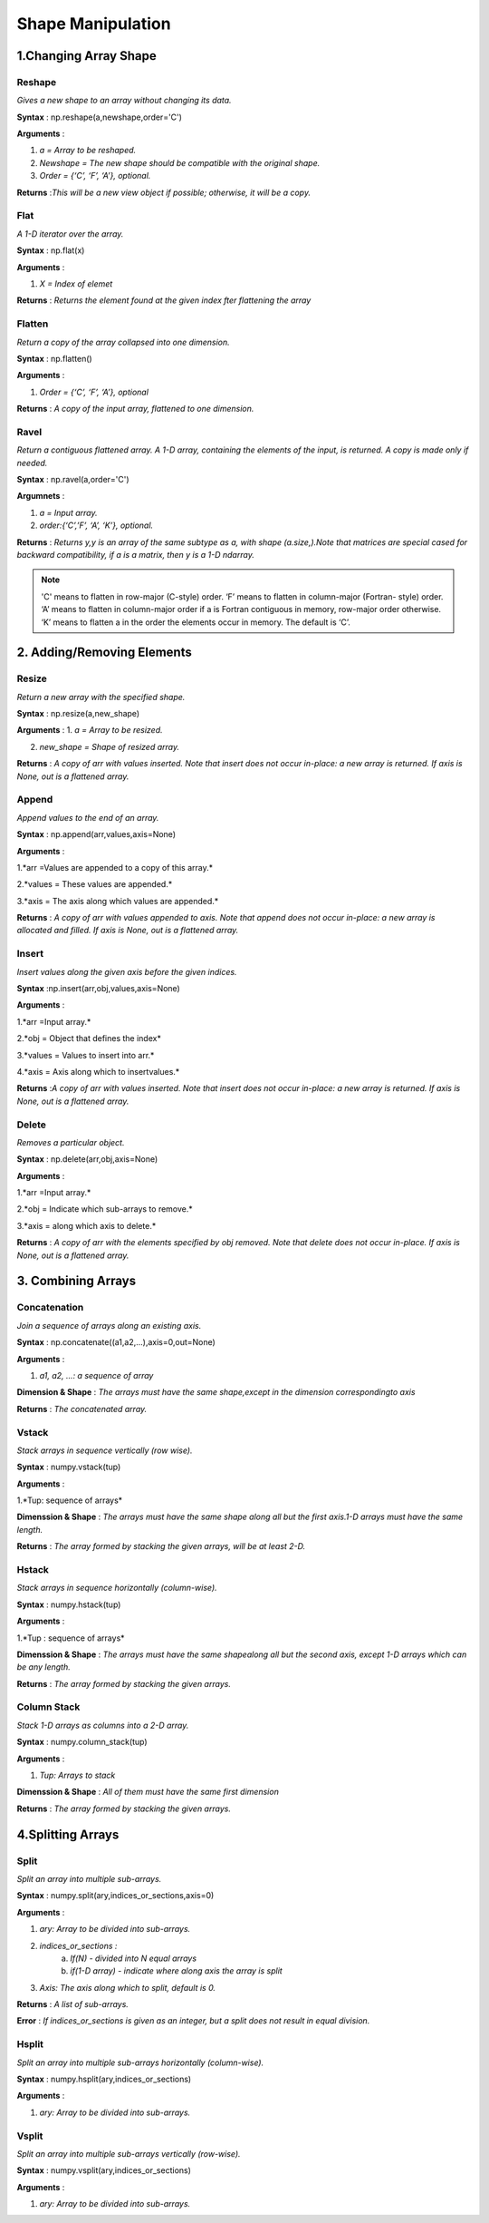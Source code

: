 ##################
Shape Manipulation
##################

**********************
1.Changing Array Shape
**********************


=========
Reshape
=========

*Gives a new shape to an array
without changing its data.*

**Syntax** : np.reshape(a,newshape,order='C')

**Arguments** :

1. *a =  Array to be reshaped.*

2. *Newshape = The new shape should be compatible with the original shape.*

3. *Order =  {‘C’, ‘F’, ‘A’}, optional.*

**Returns** :*This will be a new view object if possible; otherwise, it will be a copy.*



======
Flat
======

*A 1-D iterator over the array.*

**Syntax** : np.flat(x)

**Arguments** : 

1. *X = Index of elemet*

**Returns** : *Returns the element found at the given index fter flattening the array*



=========
Flatten
=========

*Return a copy of the array collapsed into one dimension.*

**Syntax** : np.flatten()

**Arguments** : 

1. *Order =  {‘C’, ‘F’, ‘A’}, optional*

**Returns** : *A copy of the input array, flattened to one dimension.*




=======
Ravel
=======

*Return a contiguous flattened array. A 1-D array, containing the elements of the input, is returned. A copy is made only if needed.*

**Syntax** : np.ravel(a,order='C')

**Argumnets** :

1. *a = Input array.*

2. *order:{‘C’,’F’, ‘A’, ‘K’}, optional.*

**Returns** : *Returns y,y is an array of the same subtype as a, with shape (a.size,).Note that matrices are special cased for backward compatibility, if a is a matrix, then y is a 1-D ndarray.*



.. Note:: 'C' means to flatten in row-major (C-style) order. ‘F’ means to flatten in column-major (Fortran- style) order. ‘A’ means to flatten in column-major order if a is Fortran contiguous in memory, row-major order otherwise. ‘K’ means to flatten a in the order the elements occur in memory. The default is ‘C’.




***************************
2. Adding/Removing Elements
***************************

========
Resize
========

*Return a new array with the specified shape.*

**Syntax** : np.resize(a,new_shape)

**Arguments** : 
1. *a = Array to be resized.*

2. *new_shape = Shape of resized array.*

**Returns** : *A copy of arr with values inserted. Note that insert does not occur in-place: a new array is returned. If axis is None, out is a flattened array.*



========
Append
========

*Append values to the end of an array.*

**Syntax** : np.append(arr,values,axis=None)

**Arguments** :

1.*arr =Values are appended to a copy of this array.*

2.*values = These values are appended.*

3.*axis = The axis along which values are appended.*

**Returns** : *A copy of arr with values appended to axis. Note that append does not occur in-place: a new array is allocated and filled. If axis is None, out is a flattened array.*



========
Insert
========

*Insert values along the given axis before the given indices.*

**Syntax** :np.insert(arr,obj,values,axis=None)

**Arguments** :

1.*arr =Input array.*
 
2.*obj = Object that defines the index*

3.*values = Values to insert into arr.*

4.*axis = Axis along which to insertvalues.*

**Returns** :*A copy of arr with values inserted. Note that insert does not occur in-place: a new array is returned. If axis is None, out is a flattened array.*


========
Delete
========

*Removes a particular object.*

**Syntax** : np.delete(arr,obj,axis=None)

**Arguments** :

1.*arr =Input array.* 

2.*obj = Indicate which sub-arrays to remove.*

3.*axis = along which axis to delete.*

**Returns** : *A copy of arr with the elements specified by obj removed. Note that delete does not occur in-place. If axis is None, out is a flattened array.*



*******************
3. Combining Arrays
*******************


===============
Concatenation
===============

*Join a sequence of arrays along an existing axis.*

**Syntax** : np.concatenate((a1,a2,...),axis=0,out=None)

**Arguments** : 

1. *a1, a2, …: a sequence of array*

**Dimension & Shape** : *The arrays must have the same shape,except in the dimension correspondingto axis*

**Returns** : *The concatenated array.*

 
========
Vstack
========

*Stack arrays in sequence vertically (row wise).*

**Syntax** : numpy.vstack(tup)

**Arguments** : 

1.*Tup: sequence of arrays*

**Dimenssion & Shape** : *The arrays must have the same shape along all but the first axis.1-D arrays must have the same length.*

**Returns** : *The array formed by stacking the given arrays, will be at least 2-D.*


========
Hstack
========

*Stack arrays in sequence horizontally (column-wise).*

**Syntax** : numpy.hstack(tup)

**Arguments** :

1.*Tup : sequence of arrays*

**Dimenssion & Shape** : *The arrays must have the same shapealong all but the second axis, except 1-D arrays which can be any length.*

**Returns** : *The array formed by stacking the given arrays.*


==============
Column Stack
==============

*Stack 1-D arrays as columns into a 2-D array.*

**Syntax** : numpy.column_stack(tup)

**Arguments** : 

1. *Tup: Arrays to stack*

**Dimenssion & Shape** : *All of them must have the same first dimension*
 
**Returns** : *The array formed by stacking the given arrays.*



******************
4.Splitting Arrays
******************


=======
Split
=======

*Split an array into multiple sub-arrays.*

**Syntax** : numpy.split(ary,indices_or_sections,axis=0)

**Arguments** :

1. *ary: Array to be divided into sub-arrays.*

2. *indices_or_sections :* 
             a. *If(N) - divided into N equal arrays*
             b. *if(1-D array) -  indicate where along axis the array is split*

3. *Axis: The axis along which to split, default is 0.*

**Returns** : *A list of sub-arrays.*

**Error** : *If indices_or_sections is given as an integer, but a split does not result in equal division.*



========
Hsplit
========

*Split an array into multiple sub-arrays horizontally (column-wise).*

**Syntax** : numpy.hsplit(ary,indices_or_sections)

**Arguments** :

1. *ary: Array to be divided into sub-arrays.*


========
Vsplit
========

*Split an array into multiple sub-arrays vertically (row-wise).*

**Syntax** : numpy.vsplit(ary,indices_or_sections)

**Arguments** :

1. *ary: Array to be divided into sub-arrays.*
